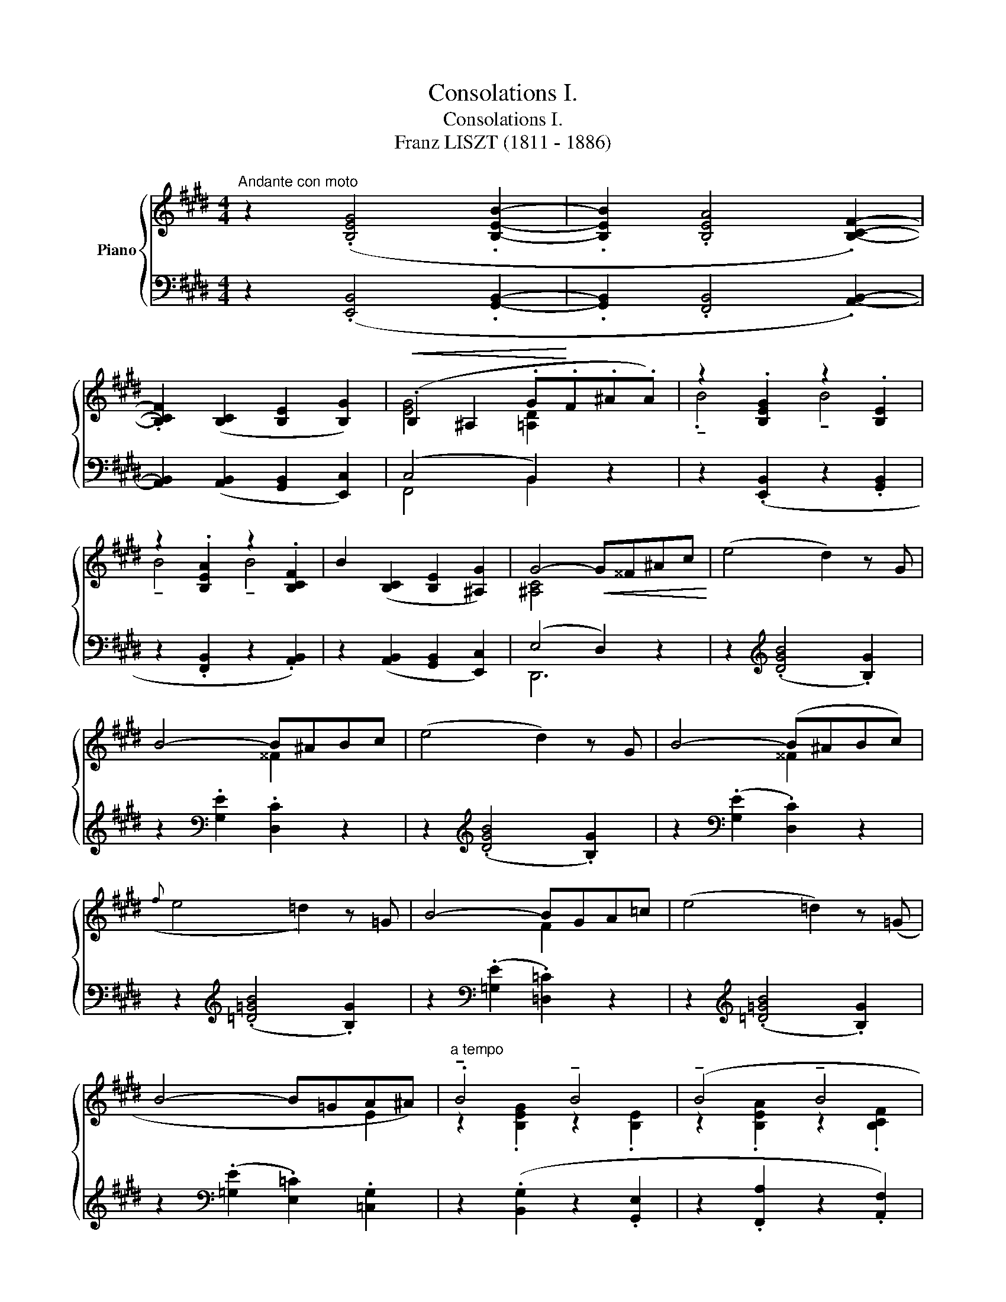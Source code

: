 X:1
T:Consolations I.
T:Consolations I.
T:Franz LISZT (1811 - 1886)
%%score { ( 1 2 ) ( 3 4 ) }
L:1/8
M:4/4
K:E
V:1 treble nm="Piano"
V:2 treble 
V:3 bass 
V:4 bass 
V:1
"^Andante con moto" z2 (.[B,EG]4 .[B,EB]2- | .[B,EB]2 .[B,EA]4 .[B,CF]2-) | %2
 .[B,CF]2 ([B,C]2 [B,E]2 [B,G]2) |!<(! (.B,2 ^A,2 .G!<)!.F.^A.A) | z2 .[B,EG]2 z2 .[B,E]2 | %5
 z2 .[B,EA]2 z2 .[B,CF]2 | B2 ([B,C]2 [B,E]2 [^A,G]2) | G4-!<(! G^^F^Ac!<)! | (e4 d2) z G | %9
 B4- B^ABc | (e4 d2) z G | B4- (B^ABc) |({f} e4 =d2) z =G | B4- BGA=c | (e4 =d2) z (=G | %15
 B4- B=GA^A) |"^a tempo" .!tenuto!B4 !tenuto!B4 | (!tenuto!B4 !tenuto!B4 | %18
!mp! z2)!<(! ([B,C]2 [B,E]2 [B,G]2)!<)! |!>(! (.B,2 ^A,2 .G!>)!.F.^A.A) | .!tenuto!B4 !tenuto!B4 | %21
 (.!tenuto!B4 !tenuto!B4 | z2)!<(! ([B,C]2 [B,E]2 [B,G]2)!<)! | (.B,2 ^A,2 [CEG]2 F>G) | %24
{G,-B,-E-G-} [G,B,EG]6 |] %25
V:2
 x8 | x8 | x8 | [EG]4 [=A,D]2 x2 | .!tenuto!B4 !tenuto!B4 | !tenuto!B4 !tenuto!B4 | x8 | %7
 [^A,C]4 x4 | x8 | x4 ^^F2 x2 | x8 | x4 ^^F2 x2 | x8 | x4 F2 x2 | x8 | x6 E2 | %16
 z2 .[B,EG]2 z2 .[B,E]2 | z2 .[B,EA]2 z2 .[B,CF]2 | x8 | [EG]4 [=A,D]2 x2 | %20
 z2 .[B,EG]2 z2 .[B,E]2 | z2 .[B,EA]2 z2 .[B,CF]2 | x8 | [EG]4 =A,2- [A,D]2 | x6 |] %25
V:3
 z2 (.[E,,B,,]4 .[G,,B,,]2- | .[G,,B,,]2 .[F,,B,,]4 .[A,,B,,]2-) | %2
 [A,,B,,]2 ([A,,B,,]2 [G,,B,,]2 [E,,C,]2) | (C,4 B,,2) z2 | z2 (.[E,,B,,]2 z2 .[G,,B,,]2 | %5
 z2 .[F,,B,,]2 z2 .[A,,B,,]2) | z2 ([A,,B,,]2 [G,,B,,]2 [E,,C,]2) | (E,4 D,2) z2 | %8
 z2[K:treble] (.[DGB]4 .[B,G]2) | z2[K:bass] .[G,E]2 .[D,C]2 z2 | z2[K:treble] (.[DGB]4 .[B,G]2) | %11
 z2[K:bass] (.[G,E]2 .[D,C]2) z2 | z2[K:treble] (.[=D=GB]4 .[B,G]2) | %13
 z2[K:bass] (.[=G,E]2 .[=D,=C]2) z2 | z2[K:treble] (.[=D=GB]4 .[B,G]2) | %15
 z2[K:bass] (.[=G,E]2 .[E,=C]2) .[=C,G,]2 | z2 (.[B,,G,]2 z2 .[G,,E,]2 | %17
 z2 .[F,,A,]2 z2 .[A,,F,]2) | z2 ([A,,B,,]2 [G,,B,,]2 [E,,C,]2) | (C,4 B,,2) z2 | %20
 z2 (!tenuto![E,,B,,]2 z2 !tenuto![=D,,B,,]2 | z2 !tenuto![C,,B,,]2 z2 !tenuto![A,,,B,,]2) | %22
 z2 (B,,2 G,,E,,D,,)C,, | C,4 B,,4 |{E,,B,,-} B,,6 |] %25
V:4
 x8 | x8 | x8 | F,,4 B,,2 x2 | x8 | x8 | x8 | D,,6 x2 | x2[K:treble] x6 | x2[K:bass] x6 | %10
 x2[K:treble] x6 | x2[K:bass] x6 | x2[K:treble] x6 | x2[K:bass] x6 | x2[K:treble] x6 | %15
 x2[K:bass] x6 | x8 | x8 | x8 | F,,4 B,,2 x2 | x8 | x8 | x2 A,,2 B,,2 E,2 | F,,4 B,,,4 | E,,6 |] %25

